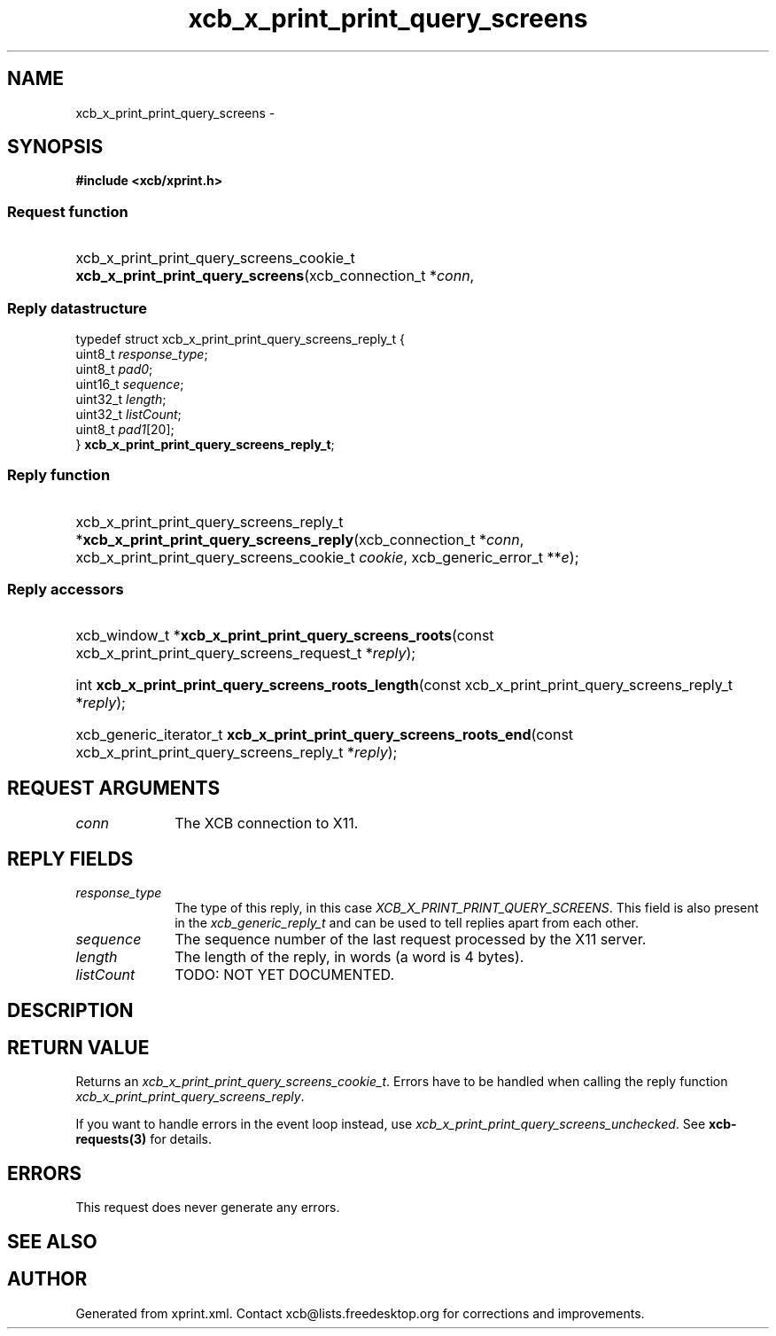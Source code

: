 .TH xcb_x_print_print_query_screens 3  "libxcb 1.13.1" "X Version 11" "XCB Requests"
.ad l
.SH NAME
xcb_x_print_print_query_screens \- 
.SH SYNOPSIS
.hy 0
.B #include <xcb/xprint.h>
.SS Request function
.HP
xcb_x_print_print_query_screens_cookie_t \fBxcb_x_print_print_query_screens\fP(xcb_connection_t\ *\fIconn\fP, 
.PP
.SS Reply datastructure
.nf
.sp
typedef struct xcb_x_print_print_query_screens_reply_t {
    uint8_t  \fIresponse_type\fP;
    uint8_t  \fIpad0\fP;
    uint16_t \fIsequence\fP;
    uint32_t \fIlength\fP;
    uint32_t \fIlistCount\fP;
    uint8_t  \fIpad1\fP[20];
} \fBxcb_x_print_print_query_screens_reply_t\fP;
.fi
.SS Reply function
.HP
xcb_x_print_print_query_screens_reply_t *\fBxcb_x_print_print_query_screens_reply\fP(xcb_connection_t\ *\fIconn\fP, xcb_x_print_print_query_screens_cookie_t\ \fIcookie\fP, xcb_generic_error_t\ **\fIe\fP);
.SS Reply accessors
.HP
xcb_window_t *\fBxcb_x_print_print_query_screens_roots\fP(const xcb_x_print_print_query_screens_request_t *\fIreply\fP);
.HP
int \fBxcb_x_print_print_query_screens_roots_length\fP(const xcb_x_print_print_query_screens_reply_t *\fIreply\fP);
.HP
xcb_generic_iterator_t \fBxcb_x_print_print_query_screens_roots_end\fP(const xcb_x_print_print_query_screens_reply_t *\fIreply\fP);
.br
.hy 1
.SH REQUEST ARGUMENTS
.IP \fIconn\fP 1i
The XCB connection to X11.
.SH REPLY FIELDS
.IP \fIresponse_type\fP 1i
The type of this reply, in this case \fIXCB_X_PRINT_PRINT_QUERY_SCREENS\fP. This field is also present in the \fIxcb_generic_reply_t\fP and can be used to tell replies apart from each other.
.IP \fIsequence\fP 1i
The sequence number of the last request processed by the X11 server.
.IP \fIlength\fP 1i
The length of the reply, in words (a word is 4 bytes).
.IP \fIlistCount\fP 1i
TODO: NOT YET DOCUMENTED.
.SH DESCRIPTION
.SH RETURN VALUE
Returns an \fIxcb_x_print_print_query_screens_cookie_t\fP. Errors have to be handled when calling the reply function \fIxcb_x_print_print_query_screens_reply\fP.

If you want to handle errors in the event loop instead, use \fIxcb_x_print_print_query_screens_unchecked\fP. See \fBxcb-requests(3)\fP for details.
.SH ERRORS
This request does never generate any errors.
.SH SEE ALSO
.SH AUTHOR
Generated from xprint.xml. Contact xcb@lists.freedesktop.org for corrections and improvements.
